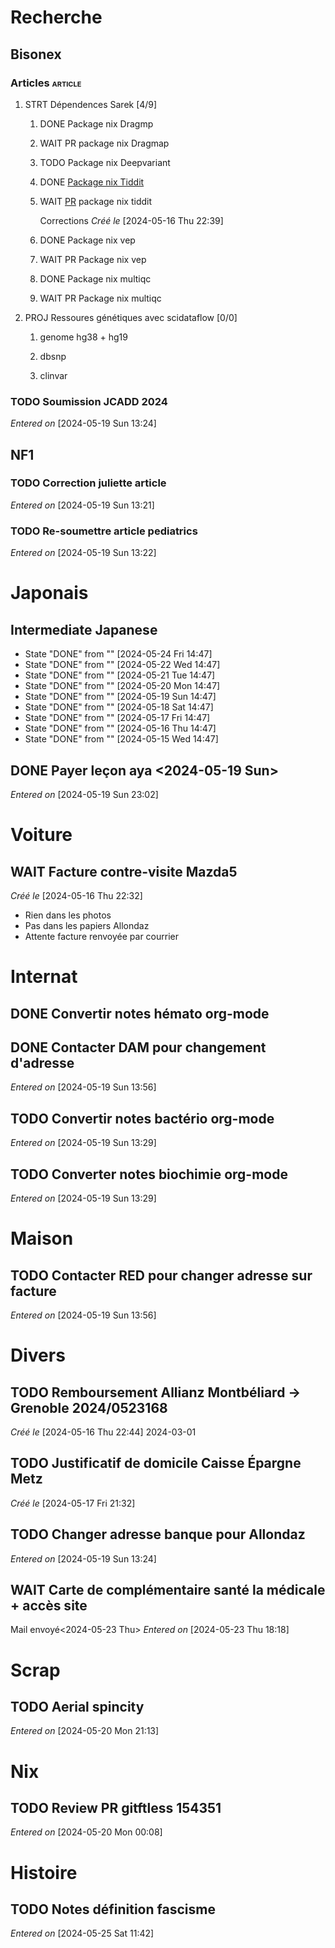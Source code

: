 * Recherche
** Bisonex
:PROPERTIES:
:CATEGORY: bisonex
:END:
*** Articles :article:
**** STRT Dépendences Sarek [4/9]
***** DONE Package nix Dragmp
***** WAIT PR package nix Dragmap
***** TODO Package nix Deepvariant
***** DONE [[file:~/code/nixpkgs/pkgs/by-name/ti/tiddit/package.nix::{][Package nix Tiddit]]
***** WAIT [[https://github.com/NixOS/nixpkgs/pull/312995][PR]] package nix tiddit
    Corrections
    /Créé le/ [2024-05-16 Thu 22:39]
***** DONE Package nix vep
***** WAIT PR Package nix vep
***** DONE Package nix multiqc
***** WAIT PR Package nix multiqc
**** PROJ Ressoures génétiques avec scidataflow [0/0]
***** genome hg38 + hg19
***** dbsnp
***** clinvar
*** TODO Soumission JCADD 2024
SCHEDULED: <2024-05-27 Mon>
/Entered on/ [2024-05-19 Sun 13:24]
** NF1
:PROPERTIES:
:CATEGORY: nf1
:END:
*** TODO Correction juliette article
SCHEDULED: <2024-05-21 Tue>
/Entered on/ [2024-05-19 Sun 13:21]
*** TODO Re-soumettre article pediatrics
DEADLINE: <2024-05-30 Thu>
/Entered on/ [2024-05-19 Sun 13:22]
* Japonais
:PROPERTIES:
:CATEGORY: japonais
:END:
** Intermediate Japanese
SCHEDULED: <2024-05-25 Sat .+1d>
:PROPERTIES:
:STYLE:    habit
:LAST_REPEAT: [2024-05-18 Sat 14:47]
:END:
- State "DONE"       from ""           [2024-05-24 Fri 14:47]
- State "DONE"       from ""           [2024-05-22 Wed 14:47]
- State "DONE"       from ""           [2024-05-21 Tue 14:47]
- State "DONE"       from ""           [2024-05-20 Mon 14:47]
- State "DONE"       from ""           [2024-05-19 Sun 14:47]
- State "DONE"       from ""           [2024-05-18 Sat 14:47]
- State "DONE"       from ""           [2024-05-17 Fri 14:47]
- State "DONE"       from ""           [2024-05-16 Thu 14:47]
- State "DONE"       from ""           [2024-05-15 Wed 14:47]
** DONE Payer leçon aya <2024-05-19 Sun>
/Entered on/ [2024-05-19 Sun 23:02]
* Voiture
:PROPERTIES:
:CATEGORY: voiture
:END:
** WAIT Facture contre-visite Mazda5
SCHEDULED: <2024-05-28 Tue>
/Créé le/ [2024-05-16 Thu 22:32]
- Rien dans les photos
- Pas dans les papiers Allondaz
- Attente facture renvoyée par courrier
* Internat
:PROPERTIES:
:CATEGORY: internat
:END:
** DONE Convertir notes hémato org-mode
SCHEDULED: <2024-05-17 Fri>
** DONE Contacter DAM pour changement d'adresse
SCHEDULED: <2024-05-19 Sun>
/Entered on/ [2024-05-19 Sun 13:56]

** TODO Convertir notes bactério org-mode
/Entered on/ [2024-05-19 Sun 13:29]
** TODO Converter notes biochimie org-mode
/Entered on/ [2024-05-19 Sun 13:29]
* Maison
:PROPERTIES:
:CATEGORY: maison
:END:
** TODO Contacter RED pour changer adresse sur facture
SCHEDULED: <2024-05-22 Wed>
/Entered on/ [2024-05-19 Sun 13:56]
* Divers
:PROPERTIES:
:CATEGORY: divers
:END:
** TODO Remboursement Allianz Montbéliard -> Grenoble 2024/0523168
/Créé le/ [2024-05-16 Thu 22:44]
2024-03-01
** TODO Justificatif de domicile Caisse Épargne Metz
SCHEDULED: <2024-05-27 Mon>
/Créé le/ [2024-05-17 Fri 21:32]
** TODO Changer adresse banque pour Allondaz
SCHEDULED: <2024-05-27 Mon>
/Entered on/ [2024-05-19 Sun 13:24]

** WAIT Carte de complémentaire santé la médicale + accès site
Mail envoyé<2024-05-23 Thu>
/Entered on/ [2024-05-23 Thu 18:18]
* Scrap
** TODO Aerial spincity
SCHEDULED: <2024-05-25 Sat>
/Entered on/ [2024-05-20 Mon 21:13]

* Nix
:PROPERTIES:
:CATEGORY: nix
:END:
** TODO Review PR  gitftless 154351
/Entered on/ [2024-05-20 Mon 00:08]
* Histoire
** TODO Notes définition fascisme
SCHEDULED: <2024-05-25 Sat>
/Entered on/ [2024-05-25 Sat 11:42]
